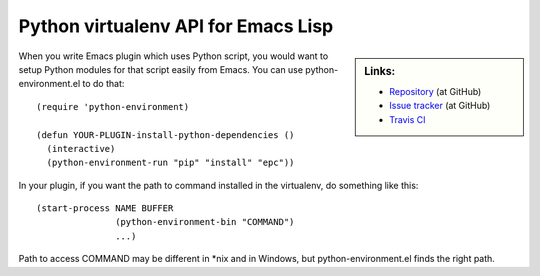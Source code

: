 ======================================
 Python virtualenv API for Emacs Lisp
======================================

.. sidebar:: Links:

   * `Repository
     <https://github.com/tkf/emacs-python-environment>`_ (at GitHub)
   * `Issue tracker
     <https://github.com/tkf/emacs-python-environment/issues>`_ (at GitHub)
   * `Travis CI
     <https://travis-ci.org/tkf/emacs-python-environment>`_ |build-status|


When you write Emacs plugin which uses Python script, you would want to
setup Python modules for that script easily from Emacs.  You can use
python-environment.el to do that::

   (require 'python-environment)

   (defun YOUR-PLUGIN-install-python-dependencies ()
     (interactive)
     (python-environment-run "pip" "install" "epc"))

In your plugin, if you want the path to command installed in the
virtualenv, do something like this::

   (start-process NAME BUFFER
                  (python-environment-bin "COMMAND")
                  ...)

Path to access COMMAND may be different in \*nix and in Windows, but
python-environment.el finds the right path.


.. Build status badge
.. |build-status|
   image:: https://secure.travis-ci.org/tkf/emacs-python-environment.png
           ?branch=master
   :target: http://travis-ci.org/tkf/emacs-python-environment
   :alt: Build Status
